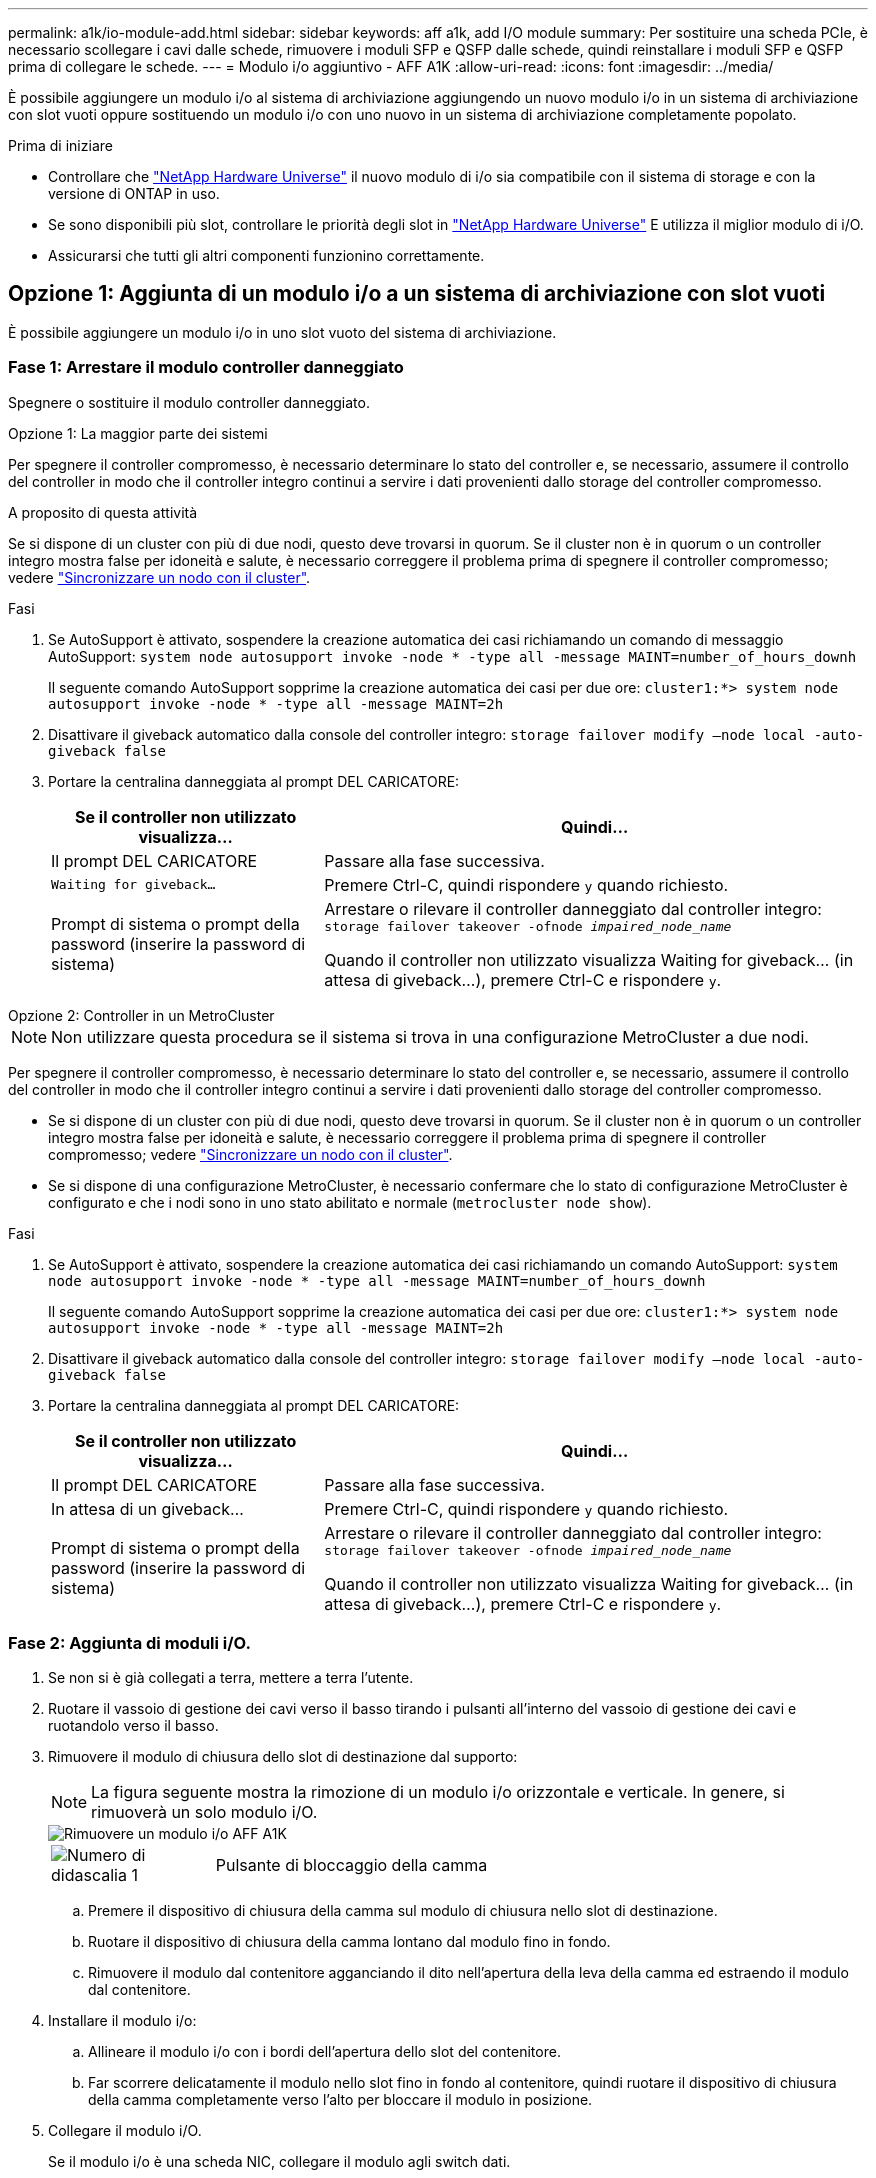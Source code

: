 ---
permalink: a1k/io-module-add.html 
sidebar: sidebar 
keywords: aff a1k, add I/O module 
summary: Per sostituire una scheda PCIe, è necessario scollegare i cavi dalle schede, rimuovere i moduli SFP e QSFP dalle schede, quindi reinstallare i moduli SFP e QSFP prima di collegare le schede. 
---
= Modulo i/o aggiuntivo - AFF A1K
:allow-uri-read: 
:icons: font
:imagesdir: ../media/


[role="lead"]
È possibile aggiungere un modulo i/o al sistema di archiviazione aggiungendo un nuovo modulo i/o in un sistema di archiviazione con slot vuoti oppure sostituendo un modulo i/o con uno nuovo in un sistema di archiviazione completamente popolato.

.Prima di iniziare
* Controllare che https://hwu.netapp.com/["NetApp Hardware Universe"^] il nuovo modulo di i/o sia compatibile con il sistema di storage e con la versione di ONTAP in uso.
* Se sono disponibili più slot, controllare le priorità degli slot in https://hwu.netapp.com/["NetApp Hardware Universe"^] E utilizza il miglior modulo di i/O.
* Assicurarsi che tutti gli altri componenti funzionino correttamente.




== Opzione 1: Aggiunta di un modulo i/o a un sistema di archiviazione con slot vuoti

È possibile aggiungere un modulo i/o in uno slot vuoto del sistema di archiviazione.



=== Fase 1: Arrestare il modulo controller danneggiato

Spegnere o sostituire il modulo controller danneggiato.

[role="tabbed-block"]
====
.Opzione 1: La maggior parte dei sistemi
--
Per spegnere il controller compromesso, è necessario determinare lo stato del controller e, se necessario, assumere il controllo del controller in modo che il controller integro continui a servire i dati provenienti dallo storage del controller compromesso.

.A proposito di questa attività
Se si dispone di un cluster con più di due nodi, questo deve trovarsi in quorum. Se il cluster non è in quorum o un controller integro mostra false per idoneità e salute, è necessario correggere il problema prima di spegnere il controller compromesso; vedere link:https://docs.netapp.com/us-en/ontap/system-admin/synchronize-node-cluster-task.html?q=Quorum["Sincronizzare un nodo con il cluster"^].

.Fasi
. Se AutoSupport è attivato, sospendere la creazione automatica dei casi richiamando un comando di messaggio AutoSupport: `system node autosupport invoke -node * -type all -message MAINT=number_of_hours_downh`
+
Il seguente comando AutoSupport sopprime la creazione automatica dei casi per due ore: `cluster1:*> system node autosupport invoke -node * -type all -message MAINT=2h`

. Disattivare il giveback automatico dalla console del controller integro: `storage failover modify –node local -auto-giveback false`
. Portare la centralina danneggiata al prompt DEL CARICATORE:
+
[cols="1,2"]
|===
| Se il controller non utilizzato visualizza... | Quindi... 


 a| 
Il prompt DEL CARICATORE
 a| 
Passare alla fase successiva.



 a| 
`Waiting for giveback...`
 a| 
Premere Ctrl-C, quindi rispondere `y` quando richiesto.



 a| 
Prompt di sistema o prompt della password (inserire la password di sistema)
 a| 
Arrestare o rilevare il controller danneggiato dal controller integro: `storage failover takeover -ofnode _impaired_node_name_`

Quando il controller non utilizzato visualizza Waiting for giveback... (in attesa di giveback...), premere Ctrl-C e rispondere `y`.

|===


--
.Opzione 2: Controller in un MetroCluster
--

NOTE: Non utilizzare questa procedura se il sistema si trova in una configurazione MetroCluster a due nodi.

Per spegnere il controller compromesso, è necessario determinare lo stato del controller e, se necessario, assumere il controllo del controller in modo che il controller integro continui a servire i dati provenienti dallo storage del controller compromesso.

* Se si dispone di un cluster con più di due nodi, questo deve trovarsi in quorum. Se il cluster non è in quorum o un controller integro mostra false per idoneità e salute, è necessario correggere il problema prima di spegnere il controller compromesso; vedere link:https://docs.netapp.com/us-en/ontap/system-admin/synchronize-node-cluster-task.html?q=Quorum["Sincronizzare un nodo con il cluster"^].
* Se si dispone di una configurazione MetroCluster, è necessario confermare che lo stato di configurazione MetroCluster è configurato e che i nodi sono in uno stato abilitato e normale (`metrocluster node show`).


.Fasi
. Se AutoSupport è attivato, sospendere la creazione automatica dei casi richiamando un comando AutoSupport: `system node autosupport invoke -node * -type all -message MAINT=number_of_hours_downh`
+
Il seguente comando AutoSupport sopprime la creazione automatica dei casi per due ore: `cluster1:*> system node autosupport invoke -node * -type all -message MAINT=2h`

. Disattivare il giveback automatico dalla console del controller integro: `storage failover modify –node local -auto-giveback false`
. Portare la centralina danneggiata al prompt DEL CARICATORE:
+
[cols="1,2"]
|===
| Se il controller non utilizzato visualizza... | Quindi... 


 a| 
Il prompt DEL CARICATORE
 a| 
Passare alla fase successiva.



 a| 
In attesa di un giveback...
 a| 
Premere Ctrl-C, quindi rispondere `y` quando richiesto.



 a| 
Prompt di sistema o prompt della password (inserire la password di sistema)
 a| 
Arrestare o rilevare il controller danneggiato dal controller integro: `storage failover takeover -ofnode _impaired_node_name_`

Quando il controller non utilizzato visualizza Waiting for giveback... (in attesa di giveback...), premere Ctrl-C e rispondere `y`.

|===


--
====


=== Fase 2: Aggiunta di moduli i/O.

. Se non si è già collegati a terra, mettere a terra l'utente.
. Ruotare il vassoio di gestione dei cavi verso il basso tirando i pulsanti all'interno del vassoio di gestione dei cavi e ruotandolo verso il basso.
. Rimuovere il modulo di chiusura dello slot di destinazione dal supporto:
+

NOTE: La figura seguente mostra la rimozione di un modulo i/o orizzontale e verticale. In genere, si rimuoverà un solo modulo i/O.

+
image::../media/drw_a1k_io_remove_replace_ieops-1382.svg[Rimuovere un modulo i/o AFF A1K]

+
[cols="1,4"]
|===


 a| 
image:../media/icon_round_1.png["Numero di didascalia 1"]
| Pulsante di bloccaggio della camma 
|===
+
.. Premere il dispositivo di chiusura della camma sul modulo di chiusura nello slot di destinazione.
.. Ruotare il dispositivo di chiusura della camma lontano dal modulo fino in fondo.
.. Rimuovere il modulo dal contenitore agganciando il dito nell'apertura della leva della camma ed estraendo il modulo dal contenitore.


. Installare il modulo i/o:
+
.. Allineare il modulo i/o con i bordi dell'apertura dello slot del contenitore.
.. Far scorrere delicatamente il modulo nello slot fino in fondo al contenitore, quindi ruotare il dispositivo di chiusura della camma completamente verso l'alto per bloccare il modulo in posizione.


. Collegare il modulo i/O.
+
Se il modulo i/o è una scheda NIC, collegare il modulo agli switch dati.

+
Se il modulo i/o è un modulo di archiviazione, collegarlo al ripiano NS224.

+

NOTE: Assicurarsi che tutti gli slot i/o inutilizzati siano dotati di spazi vuoti per evitare possibili problemi di temperatura.

. Ruotare il vassoio di gestione dei cavi verso l'alto fino alla posizione di chiusura.
. Riavviare il controller dal prompt DEL CARICATORE: _Bye_
+

NOTE: In questo modo, le schede PCIe e gli altri componenti vengono reinizializzati e il nodo viene riavviato.

. Restituire il controller dal partner controller: _Storage failover giveback -offnode target_node_name_
. Ripetere questi passi per il controller B.
. Ripristinare il giveback automatico se è stato disattivato utilizzando `storage failover modify -node local -auto-giveback true` comando.
. Se AutoSupport è abilitato, ripristinare/riattivare la creazione automatica dei casi utilizzando il `system node autosupport invoke -node * -type all -message MAINT=END` comando.
. Se è stato installato un modulo i/o di storage, installare e collegare i ripiani NS224, come descritto in link:../ns224/hot-add-shelf-overview.html["Workflow con aggiunta a caldo"].




== Opzione 2: Aggiungere un modulo i/o in un sistema di archiviazione senza slot vuoti

È possibile modificare un modulo i/o in uno slot i/o in un sistema completamente popolato rimuovendo un modulo i/o esistente e sostituirlo con un altro modulo i/O.

. Se:
+
[cols="1,2"]
|===
| Sostituzione di un... | Quindi... 


 a| 
Modulo i/o NIC con lo stesso numero di porte
 a| 
I LIF migrano automaticamente quando il modulo controller viene spento.



 a| 
Modulo i/o NIC con meno porte
 a| 
Riassegna in modo permanente le LIF selezionate a una porta home diversa. Per informazioni sull'utilizzo di System Manager per lo spostamento permanente delle LIF, consulta la sezione https://docs.netapp.com/ontap-9/topic/com.netapp.doc.onc-sm-help-960/GUID-208BB0B8-3F84-466D-9F4F-6E1542A2BE7D.html["Migrazione di una LIF"^] .



 a| 
Modulo i/o NIC con modulo i/o storage
 a| 
Utilizzare System Manager per migrare in modo permanente i file LIF su diverse porte home, come descritto in https://docs.netapp.com/ontap-9/topic/com.netapp.doc.onc-sm-help-960/GUID-208BB0B8-3F84-466D-9F4F-6E1542A2BE7D.html["Migrazione di una LIF"^].

|===




=== Fase 1: Arrestare il modulo controller danneggiato

Spegnere o sostituire il modulo controller danneggiato.

[role="tabbed-block"]
====
.Opzione 1: La maggior parte dei sistemi
--
Per spegnere il controller compromesso, è necessario determinare lo stato del controller e, se necessario, assumere il controllo del controller in modo che il controller integro continui a servire i dati provenienti dallo storage del controller compromesso.

.A proposito di questa attività
Se si dispone di un cluster con più di due nodi, questo deve trovarsi in quorum. Se il cluster non è in quorum o un controller integro mostra false per idoneità e salute, è necessario correggere il problema prima di spegnere il controller compromesso; vedere link:https://docs.netapp.com/us-en/ontap/system-admin/synchronize-node-cluster-task.html?q=Quorum["Sincronizzare un nodo con il cluster"^].

.Fasi
. Se AutoSupport è attivato, sospendere la creazione automatica dei casi richiamando un comando di messaggio AutoSupport: `system node autosupport invoke -node * -type all -message MAINT=number_of_hours_downh`
+
Il seguente comando AutoSupport sopprime la creazione automatica dei casi per due ore: `cluster1:*> system node autosupport invoke -node * -type all -message MAINT=2h`

. Disattivare il giveback automatico dalla console del controller integro: `storage failover modify –node local -auto-giveback false`
. Portare la centralina danneggiata al prompt DEL CARICATORE:
+
[cols="1,2"]
|===
| Se il controller non utilizzato visualizza... | Quindi... 


 a| 
Il prompt DEL CARICATORE
 a| 
Passare alla fase successiva.



 a| 
`Waiting for giveback...`
 a| 
Premere Ctrl-C, quindi rispondere `y` quando richiesto.



 a| 
Prompt di sistema o prompt della password (inserire la password di sistema)
 a| 
Arrestare o rilevare il controller danneggiato dal controller integro: `storage failover takeover -ofnode _impaired_node_name_`

Quando il controller non utilizzato visualizza Waiting for giveback... (in attesa di giveback...), premere Ctrl-C e rispondere `y`.

|===


--
.Opzione 2: Controller in un MetroCluster
--

NOTE: Non utilizzare questa procedura se il sistema si trova in una configurazione MetroCluster a due nodi.

Per spegnere il controller compromesso, è necessario determinare lo stato del controller e, se necessario, assumere il controllo del controller in modo che il controller integro continui a servire i dati provenienti dallo storage del controller compromesso.

* Se si dispone di un cluster con più di due nodi, questo deve trovarsi in quorum. Se il cluster non è in quorum o un controller integro mostra false per idoneità e salute, è necessario correggere il problema prima di spegnere il controller compromesso; vedere link:https://docs.netapp.com/us-en/ontap/system-admin/synchronize-node-cluster-task.html?q=Quorum["Sincronizzare un nodo con il cluster"^].
* Se si dispone di una configurazione MetroCluster, è necessario confermare che lo stato di configurazione MetroCluster è configurato e che i nodi sono in uno stato abilitato e normale (`metrocluster node show`).


.Fasi
. Se AutoSupport è attivato, sospendere la creazione automatica dei casi richiamando un comando AutoSupport: `system node autosupport invoke -node * -type all -message MAINT=number_of_hours_downh`
+
Il seguente comando AutoSupport sopprime la creazione automatica dei casi per due ore: `cluster1:*> system node autosupport invoke -node * -type all -message MAINT=2h`

. Disattivare il giveback automatico dalla console del controller integro: `storage failover modify –node local -auto-giveback false`
. Portare la centralina danneggiata al prompt DEL CARICATORE:
+
[cols="1,2"]
|===
| Se il controller non utilizzato visualizza... | Quindi... 


 a| 
Il prompt DEL CARICATORE
 a| 
Passare alla fase successiva.



 a| 
In attesa di un giveback...
 a| 
Premere Ctrl-C, quindi rispondere `y` quando richiesto.



 a| 
Prompt di sistema o prompt della password (inserire la password di sistema)
 a| 
Arrestare o rilevare il controller danneggiato dal controller integro: `storage failover takeover -ofnode _impaired_node_name_`

Quando il controller non utilizzato visualizza Waiting for giveback... (in attesa di giveback...), premere Ctrl-C e rispondere `y`.

|===


--
====


=== Fase 2: Sostituire un modulo i/O.

. Se non si è già collegati a terra, mettere a terra l'utente.
. Scollegare eventuali cavi dal modulo i/o di destinazione.
. Ruotare il vassoio di gestione dei cavi verso il basso tirando i pulsanti all'interno del vassoio di gestione dei cavi e ruotandolo verso il basso.
. Rimuovere il modulo i/o di destinazione dallo chassis:
+

NOTE: La figura seguente mostra la rimozione di un modulo i/o orizzontale e verticale. In genere, si rimuoverà un solo modulo i/O.

+
image::../media/drw_a1k_io_remove_replace_ieops-1382.svg[Rimuovere il modulo i/o AFF A1K]

+
[cols="1,4"]
|===


 a| 
image:../media/icon_round_1.png["Numero di didascalia 1"]
| Pulsante di bloccaggio della camma 
|===
+
.. Premere il pulsante del dispositivo di chiusura a camma.
.. Ruotare il dispositivo di chiusura della camma lontano dal modulo fino in fondo.
.. Rimuovere il modulo dal contenitore agganciando il dito nell'apertura della leva della camma ed estraendo il modulo dal contenitore.
+
Assicurarsi di tenere traccia dello slot in cui si trovava il modulo i/O.



. Installare il modulo i/o nello slot di destinazione del contenitore:
+
.. Allineare il modulo con i bordi dell'apertura dello slot del contenitore.
.. Far scorrere delicatamente il modulo nello slot fino in fondo al contenitore, quindi ruotare il dispositivo di chiusura della camma completamente verso l'alto per bloccare il modulo in posizione.


. Collegare il modulo i/O.
. Ripetere i passi di rimozione e installazione per sostituire i moduli aggiuntivi per la centralina.
. Ruotare il vassoio di gestione dei cavi verso l'alto fino alla posizione di chiusura.
. Riavviare il controller dal prompt del CARICATORE:_bye_
+
.. Controllare la versione di BMC sul controller: _System service-processor show_
.. Se necessario, aggiornare il firmware BMC: _System service-processor image update_
.. Riavviare il nodo: _Bye_
+

NOTE: In questo modo, le schede PCIe e gli altri componenti vengono reinizializzati e il nodo viene riavviato.

+

NOTE: Se si verifica un problema durante il riavvio, vedere https://mysupport.netapp.com/site/bugs-online/product/ONTAP/BURT/1494308["BURT 1494308 - lo spegnimento dell'ambiente potrebbe essere attivato durante la sostituzione del modulo i/O."]



. Restituire il controller dal partner controller: _Storage failover giveback -offnode target_node_name_
. Abilitare il giveback automatico se è stato disattivato: _Storage failover modify -node local -auto-giveback true_
. Se hai aggiunto:
+
[cols="1,2"]
|===
| Se il modulo i/o è a... | Quindi... 


 a| 
Modulo NIC
 a| 
Utilizzare `storage port modify -node *_<node name>__ -port *_<port name>__ -mode network` comando per ciascuna porta.



 a| 
Modulo storage
 a| 
Installare e collegare i ripiani NS224, come descritto in link:../ns224/hot-add-shelf-overview.html["Workflow con aggiunta a caldo"].

|===
. Ripetere questi passi per il controller B.

